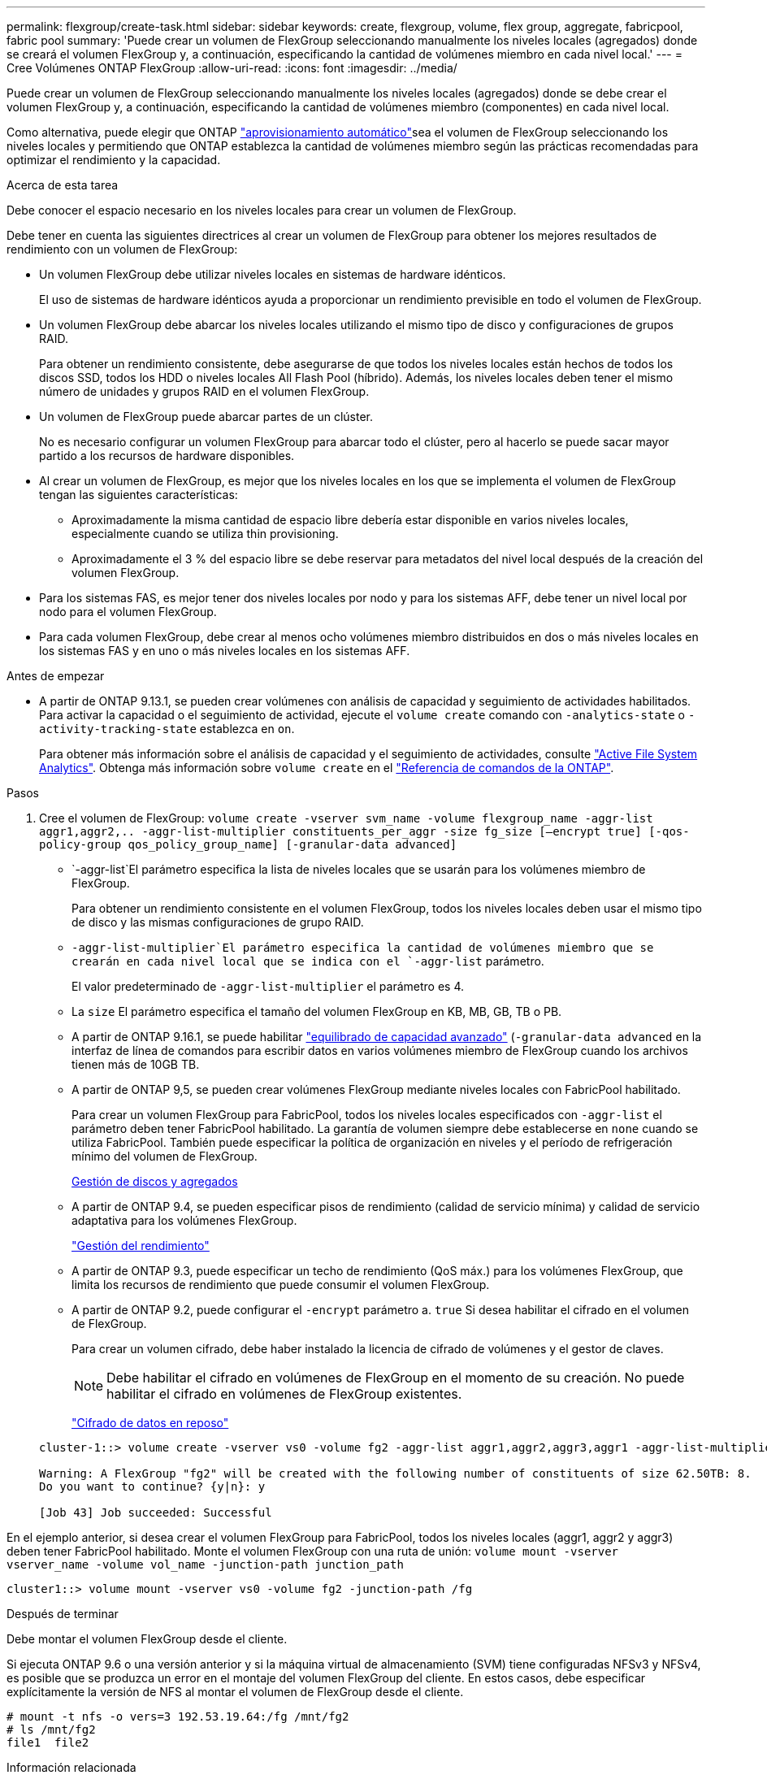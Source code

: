 ---
permalink: flexgroup/create-task.html 
sidebar: sidebar 
keywords: create, flexgroup, volume, flex group, aggregate, fabricpool, fabric pool 
summary: 'Puede crear un volumen de FlexGroup seleccionando manualmente los niveles locales (agregados) donde se creará el volumen FlexGroup y, a continuación, especificando la cantidad de volúmenes miembro en cada nivel local.' 
---
= Cree Volúmenes ONTAP FlexGroup
:allow-uri-read: 
:icons: font
:imagesdir: ../media/


[role="lead"]
Puede crear un volumen de FlexGroup seleccionando manualmente los niveles locales (agregados) donde se debe crear el volumen FlexGroup y, a continuación, especificando la cantidad de volúmenes miembro (componentes) en cada nivel local.

Como alternativa, puede elegir que ONTAP link:provision-automatically-task.html["aprovisionamiento automático"]sea el volumen de FlexGroup seleccionando los niveles locales y permitiendo que ONTAP establezca la cantidad de volúmenes miembro según las prácticas recomendadas para optimizar el rendimiento y la capacidad.

.Acerca de esta tarea
Debe conocer el espacio necesario en los niveles locales para crear un volumen de FlexGroup.

Debe tener en cuenta las siguientes directrices al crear un volumen de FlexGroup para obtener los mejores resultados de rendimiento con un volumen de FlexGroup:

* Un volumen FlexGroup debe utilizar niveles locales en sistemas de hardware idénticos.
+
El uso de sistemas de hardware idénticos ayuda a proporcionar un rendimiento previsible en todo el volumen de FlexGroup.

* Un volumen FlexGroup debe abarcar los niveles locales utilizando el mismo tipo de disco y configuraciones de grupos RAID.
+
Para obtener un rendimiento consistente, debe asegurarse de que todos los niveles locales están hechos de todos los discos SSD, todos los HDD o niveles locales All Flash Pool (híbrido). Además, los niveles locales deben tener el mismo número de unidades y grupos RAID en el volumen FlexGroup.

* Un volumen de FlexGroup puede abarcar partes de un clúster.
+
No es necesario configurar un volumen FlexGroup para abarcar todo el clúster, pero al hacerlo se puede sacar mayor partido a los recursos de hardware disponibles.

* Al crear un volumen de FlexGroup, es mejor que los niveles locales en los que se implementa el volumen de FlexGroup tengan las siguientes características:
+
** Aproximadamente la misma cantidad de espacio libre debería estar disponible en varios niveles locales, especialmente cuando se utiliza thin provisioning.
** Aproximadamente el 3 % del espacio libre se debe reservar para metadatos del nivel local después de la creación del volumen FlexGroup.


* Para los sistemas FAS, es mejor tener dos niveles locales por nodo y para los sistemas AFF, debe tener un nivel local por nodo para el volumen FlexGroup.
* Para cada volumen FlexGroup, debe crear al menos ocho volúmenes miembro distribuidos en dos o más niveles locales en los sistemas FAS y en uno o más niveles locales en los sistemas AFF.


.Antes de empezar
* A partir de ONTAP 9.13.1, se pueden crear volúmenes con análisis de capacidad y seguimiento de actividades habilitados. Para activar la capacidad o el seguimiento de actividad, ejecute el `volume create` comando con `-analytics-state` o `-activity-tracking-state` establezca en `on`.
+
Para obtener más información sobre el análisis de capacidad y el seguimiento de actividades, consulte https://docs.netapp.com/us-en/ontap/task_nas_file_system_analytics_enable.html["Active File System Analytics"]. Obtenga más información sobre `volume create` en el link:https://docs.netapp.com/us-en/ontap-cli/volume-create.html["Referencia de comandos de la ONTAP"^].



.Pasos
. Cree el volumen de FlexGroup: `volume create -vserver svm_name -volume flexgroup_name -aggr-list aggr1,aggr2,.. -aggr-list-multiplier constituents_per_aggr -size fg_size [–encrypt true] [-qos-policy-group qos_policy_group_name] [-granular-data advanced]`
+
**  `-aggr-list`El parámetro especifica la lista de niveles locales que se usarán para los volúmenes miembro de FlexGroup.
+
Para obtener un rendimiento consistente en el volumen FlexGroup, todos los niveles locales deben usar el mismo tipo de disco y las mismas configuraciones de grupo RAID.

**  `-aggr-list-multiplier`El parámetro especifica la cantidad de volúmenes miembro que se crearán en cada nivel local que se indica con el `-aggr-list` parámetro.
+
El valor predeterminado de `-aggr-list-multiplier` el parámetro es 4.

** La `size` El parámetro especifica el tamaño del volumen FlexGroup en KB, MB, GB, TB o PB.
** A partir de ONTAP 9.16.1, se puede habilitar link:enable-adv-capacity-flexgroup-task.html["equilibrado de capacidad avanzado"] (`-granular-data advanced` en la interfaz de línea de comandos para escribir datos en varios volúmenes miembro de FlexGroup cuando los archivos tienen más de 10GB TB.
** A partir de ONTAP 9,5, se pueden crear volúmenes FlexGroup mediante niveles locales con FabricPool habilitado.
+
Para crear un volumen FlexGroup para FabricPool, todos los niveles locales especificados con `-aggr-list` el parámetro deben tener FabricPool habilitado. La garantía de volumen siempre debe establecerse en `none` cuando se utiliza FabricPool. También puede especificar la política de organización en niveles y el período de refrigeración mínimo del volumen de FlexGroup.

+
xref:../disks-aggregates/index.html[Gestión de discos y agregados]

** A partir de ONTAP 9.4, se pueden especificar pisos de rendimiento (calidad de servicio mínima) y calidad de servicio adaptativa para los volúmenes FlexGroup.
+
link:../performance-admin/index.html["Gestión del rendimiento"]

** A partir de ONTAP 9.3, puede especificar un techo de rendimiento (QoS máx.) para los volúmenes FlexGroup, que limita los recursos de rendimiento que puede consumir el volumen FlexGroup.
** A partir de ONTAP 9.2, puede configurar el `-encrypt` parámetro a. `true` Si desea habilitar el cifrado en el volumen de FlexGroup.
+
Para crear un volumen cifrado, debe haber instalado la licencia de cifrado de volúmenes y el gestor de claves.

+
[NOTE]
====
Debe habilitar el cifrado en volúmenes de FlexGroup en el momento de su creación. No puede habilitar el cifrado en volúmenes de FlexGroup existentes.

====
+
link:../encryption-at-rest/index.html["Cifrado de datos en reposo"]



+
[listing]
----
cluster-1::> volume create -vserver vs0 -volume fg2 -aggr-list aggr1,aggr2,aggr3,aggr1 -aggr-list-multiplier 2 -size 500TB

Warning: A FlexGroup "fg2" will be created with the following number of constituents of size 62.50TB: 8.
Do you want to continue? {y|n}: y

[Job 43] Job succeeded: Successful
----


En el ejemplo anterior, si desea crear el volumen FlexGroup para FabricPool, todos los niveles locales (aggr1, aggr2 y aggr3) deben tener FabricPool habilitado. Monte el volumen FlexGroup con una ruta de unión: `volume mount -vserver vserver_name -volume vol_name -junction-path junction_path`

[listing]
----
cluster1::> volume mount -vserver vs0 -volume fg2 -junction-path /fg
----
.Después de terminar
Debe montar el volumen FlexGroup desde el cliente.

Si ejecuta ONTAP 9.6 o una versión anterior y si la máquina virtual de almacenamiento (SVM) tiene configuradas NFSv3 y NFSv4, es posible que se produzca un error en el montaje del volumen FlexGroup del cliente. En estos casos, debe especificar explícitamente la versión de NFS al montar el volumen de FlexGroup desde el cliente.

[listing]
----
# mount -t nfs -o vers=3 192.53.19.64:/fg /mnt/fg2
# ls /mnt/fg2
file1  file2
----
.Información relacionada
https://www.netapp.com/pdf.html?item=/media/12385-tr4571pdf.pdf["Informe técnico de NetApp 4571: Prácticas recomendadas y guía de implementación de FlexGroup de NetApp"^]
